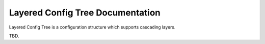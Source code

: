 =================================
Layered Config Tree Documentation
=================================

Layered Config Tree is a configuration structure which supports cascading layers.

TBD.
